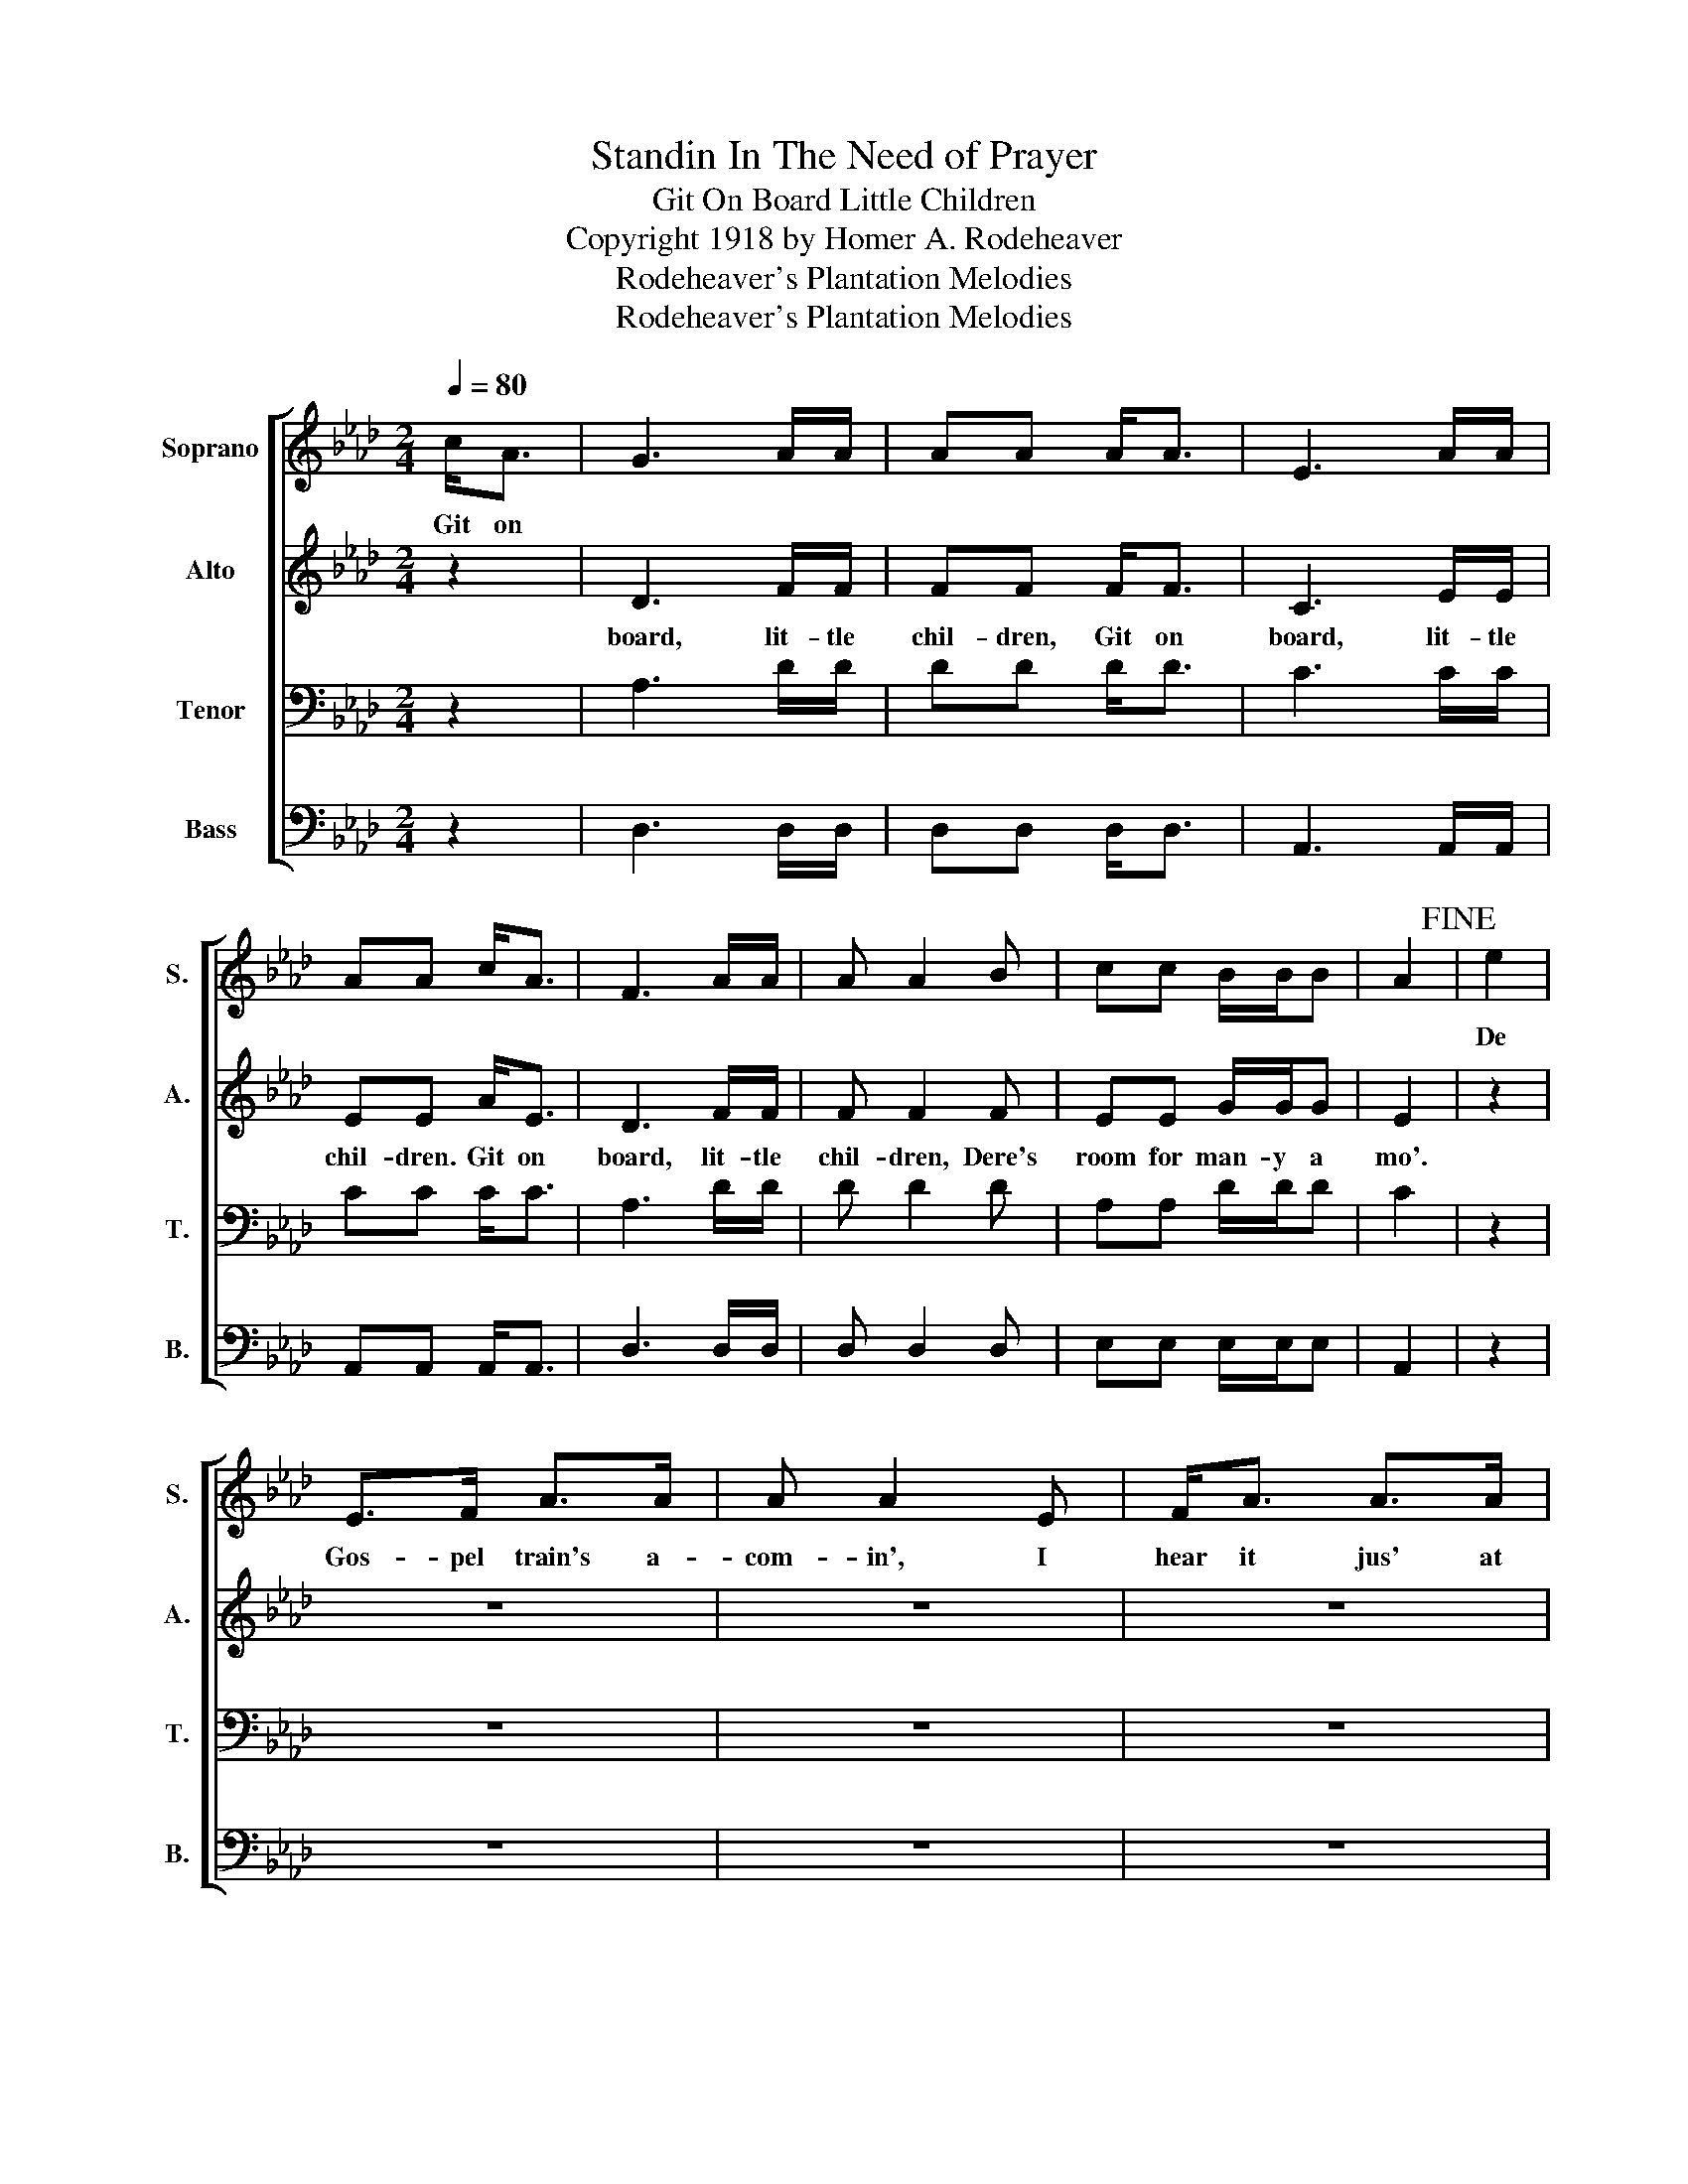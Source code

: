 X:1
T:Standin In The Need of Prayer
T:Git On Board Little Children
T:Copyright 1918 by Homer A. Rodeheaver
T:Rodeheaver's Plantation Melodies
T:Rodeheaver's Plantation Melodies
Z:Rodeheaver's Plantation Melodies
%%score [ 1 2 3 4 ]
L:1/8
Q:1/4=80
M:2/4
K:Ab
V:1 treble nm="Soprano" snm="S."
V:2 treble nm="Alto" snm="A."
V:3 bass nm="Tenor" snm="T."
V:4 bass nm="Bass" snm="B."
V:1
 c<A | G3 A/A/ | AA A<A | E3 A/A/ | AA c<A | F3 A/A/ | A A2 B | cc B/B/B | A2!fine! | e2 | %10
w: Git on|||||||||De|
 E>F A>A | A A2 E | F<A A>A | (F E2) E | EF AA | AA- A>A | c<c B<B | A2!D.C.! |] %18
w: Gos- pel train's a-|com- in', I|hear it jus' at|han'- . I|hear the car- wheels|rum- blin'- . An'|ro- llin' thro' de|lan'.|
V:2
 z2 | D3 F/F/ | FF F<F | C3 E/E/ | EE A<E | D3 F/F/ | F F2 F | EE G/G/G | E2 | z2 | z4 | z4 | z4 | %13
w: |board, lit- tle|chil- dren, Git on|board, lit- tle|chil- dren. Git on|board, lit- tle|chil- dren, Dere's|room for man- y a|mo'.|||||
 z4 | z4 | z4 | z4 | z2 |] %18
w: |||||
V:3
 z2 | A,3 D/D/ | DD D<D | C3 C/C/ | CC C<C | A,3 D/D/ | D D2 D | A,A, D/D/D | C2 | z2 | z4 | z4 | %12
 z4 | z4 | z4 | z4 | z4 | z2 |] %18
V:4
 z2 | D,3 D,/D,/ | D,D, D,<D, | A,,3 A,,/A,,/ | A,,A,, A,,<A,, | D,3 D,/D,/ | D, D,2 D, | %7
 E,E, E,/E,/E, | A,,2 | z2 | z4 | z4 | z4 | z4 | %14
"_1. De Gospel train's a-comin, I hear it jus' at han, I hear de car-wheels rumblin', An' rollin' thro' de lan'.\n2. I hear de train a-comin', She's coming roun' de curve, She's loosened all her steam an' brakes, An' strainin' eb'ry nerve.\n3. De fare is cheap, an' all can go, De rich an' poor are dere, No second class aboard dis train, No difference in de fare." z4 | %15
 z4 | z4 | z2 |] %18

